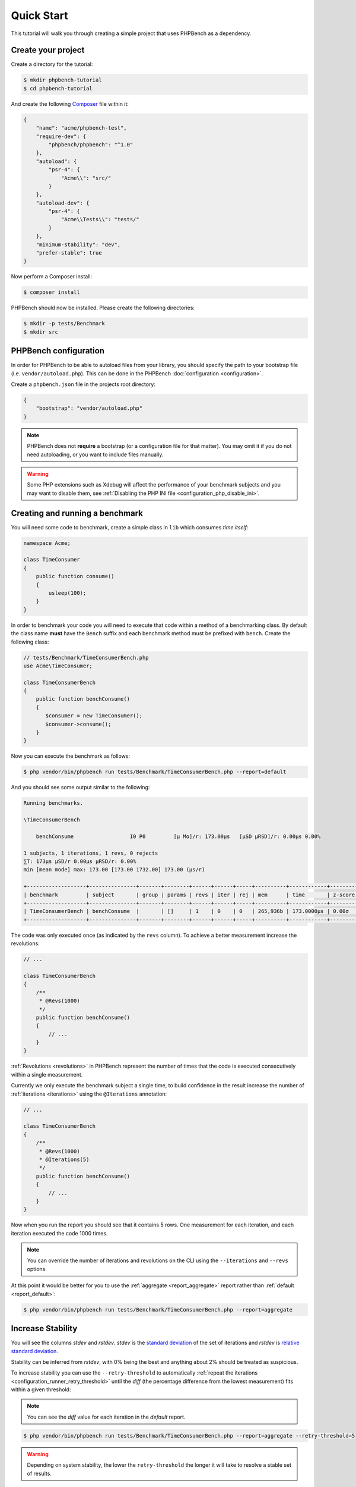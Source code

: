 Quick Start
===========

This tutorial will walk you through creating a simple project that
uses PHPBench as a dependency.

Create your project
-------------------

Create a directory for the tutorial:

.. code-block:: bash

    $ mkdir phpbench-tutorial
    $ cd phpbench-tutorial

And create the following Composer_ file within it:

.. code-block:: json

    {
        "name": "acme/phpbench-test",
        "require-dev": {
            "phpbench/phpbench": "^1.0"
        },
        "autoload": {
            "psr-4": {
                "Acme\\": "src/"
            }
        },
        "autoload-dev": {
            "psr-4": {
                "Acme\\Tests\\": "tests/"
            }
        },
        "minimum-stability": "dev",
        "prefer-stable": true
    }

Now perform a Composer install:

.. code-block:: bash

    $ composer install

PHPBench should now be installed. Please create the following directories:

.. code-block:: bash

    $ mkdir -p tests/Benchmark
    $ mkdir src

PHPBench configuration
----------------------

In order for PHPBench to be able to autoload files from your library, you
should specify the path to your bootstrap file (i.e. ``vendor/autoload.php``).
This can be done in the PHPBench :doc:`configuration <configuration>`.

Create a ``phpbench.json`` file in the projects root directory:

.. code-block:: json

    {
        "bootstrap": "vendor/autoload.php"
    }

.. note::

    PHPBench does not **require** a bootstrap (or a configuration file for
    that matter). You may omit it if you do not need autoloading, or you want
    to include files manually.

.. warning::

    Some PHP extensions such as Xdebug will affect the performance of your
    benchmark subjects and you may want to disable them, see :ref:`Disabling
    the PHP INI file <configuration_php_disable_ini>`.

Creating and running a benchmark
--------------------------------

You will need some code to benchmark, create a simple class in ``lib`` which
consumes *time itself*:

.. code-block:: php

    namespace Acme;

    class TimeConsumer
    {
        public function consume()
        {
            usleep(100);
        }
    }


In order to benchmark your code you will need to execute that code within
a method of a benchmarking class. By default the class name **must**
have the ``Bench`` suffix and each benchmark method must be prefixed
with ``bench``. Create the following class:

.. code-block:: php

    // tests/Benchmark/TimeConsumerBench.php
    use Acme\TimeConsumer;

    class TimeConsumerBench
    {
        public function benchConsume()
        {
           $consumer = new TimeConsumer();
           $consumer->consume();
        }
    }

Now you can execute the benchmark as follows:

.. code-block:: bash

   $ php vendor/bin/phpbench run tests/Benchmark/TimeConsumerBench.php --report=default

And you should see some output similar to the following:

.. code-block:: bash

    Running benchmarks.

    \TimeConsumerBench

        benchConsume                  I0 P0         [μ Mo]/r: 173.00μs   [μSD μRSD]/r: 0.00μs 0.00%

    1 subjects, 1 iterations, 1 revs, 0 rejects
    ⅀T: 173μs μSD/r 0.00μs μRSD/r: 0.00%
    min [mean mode] max: 173.00 [173.00 1732.00] 173.00 (μs/r)

    +-------------------+---------------+-------+--------+------+------+-----+----------+------------+---------+-------+
    | benchmark         | subject       | group | params | revs | iter | rej | mem      | time       | z-score | diff  |
    +-------------------+---------------+-------+--------+------+------+-----+----------+------------+---------+-------+
    | TimeConsumerBench | benchConsume  |       | []     | 1    | 0    | 0   | 265,936b | 173.0000μs | 0.00σ   | 1.00x |
    +-------------------+---------------+-------+--------+------+------+-----+----------+------------+---------+-------+

The code was only executed once (as indicated by the ``revs`` column). To
achieve a better measurement increase the revolutions:

.. code-block:: php

    // ...

    class TimeConsumerBench
    {
        /**
         * @Revs(1000)
         */
        public function benchConsume()
        {
            // ...
        }
    }

:ref:`Revolutions <revolutions>` in PHPBench represent the number of times
that the code is executed consecutively within a single measurement.

Currently we only execute the benchmark subject a single time, to build
confidence in the result increase the number of :ref:`iterations <iterations>`
using the ``@Iterations`` annotation:

.. code-block:: php

    // ...

    class TimeConsumerBench
    {
        /**
         * @Revs(1000)
         * @Iterations(5)
         */
        public function benchConsume()
        {
            // ...
        }
    }

Now when you run the report you should see that it contains 5 rows. One
measurement for each iteration, and each iteration executed the code 1000
times.

.. note::

    You can override the number of iterations and revolutions on the CLI using
    the ``--iterations`` and ``--revs`` options.

At this point it would be better for you to use the :ref:`aggregate <report_aggregate>`
report rather than :ref:`default <report_default>`:

.. code-block:: bash

    $ php vendor/bin/phpbench run tests/Benchmark/TimeConsumerBench.php --report=aggregate

Increase Stability
------------------

You will see the columns `stdev` and `rstdev`. `stdev` is the `standard deviation`_
of the set of iterations and `rstdev` is `relative standard deviation`_.

Stability can be inferred from `rstdev`, with 0% being the best and anything
about 2% should be treated as suspicious.

To increase stability you can use the ``--retry-threshold`` to automatically
:ref:`repeat the iterations <configuration_runner_retry_threshold>` until the `diff` (the
percentage difference from the lowest measurement) fits within a given
threshold:

.. note::

    You can see the `diff` value for each iteration in the `default` report.

.. code-block:: bash

    $ php vendor/bin/phpbench run tests/Benchmark/TimeConsumerBench.php --report=aggregate --retry-threshold=5

.. warning::

    Depending on system stability, the lower the ``retry-threshold`` the
    longer it will take to resolve a stable set of results.

Customize Reports
-----------------

PHPBench allows you to customize reports on the command line:

.. code-block:: bash

    $ php vendor/bin/phpbench run tests/Benchmark/TimeConsumerBench.php --report='{"extends": "aggregate", "cols": ["subject", "mode"]}'

Above we configure a new report which extends the :ref:`default
<report_default>` report that we have already used, but we use only the
``subject`` and ``mode`` columns.  A full list of all the options for the
default reports can be found in the :doc:`report-generators` chapter.

Configuration
-------------

To finish off, add the path and new report to the configuration file:

.. code-block:: json

    {
        "path": "tests/Benchmark",
        "reports": {
            "consumation_of_time": {
                "extends": "default",
                "title": "The Consumation of Time",
                "description": "Benchmark how long it takes to consume time",
                "cols": [ "subject", "mode" ]
            }
        }
    }

Above you tell PHPBench where the benchmarks are located and you define a new
report, ``consumation_of_time``, with a title, description and sort order.

We can now run the new report:

.. code-block:: bash

    $ php vendor/bin/phpbench run --report=consumation_of_time

.. note::

    Note that we did not specify the path to the benchmark file, by default all
    benchmarks under the given or configured path will be executed.

Summary
-------

In this tutorial you learnt to 

- :doc:`Configure <configuration>` PHPBench for a project
- Create a benchmarking class
- Use :ref:`revolutions <revolutions>` and :ref:`iterations <iterations>` to more accurately profile your code
- Increase stability with the :ref:`retry threshold <configuration_retry_threshold>`
- Use :doc:`reports <reports>`

.. _Composer: http://getcomposer.org
.. _relative standard deviation: https://en.wikipedia.org/wiki/Coefficient_of_variation
.. _standard deviation: https://en.wikipedia.org/wiki/Standard_deviation
